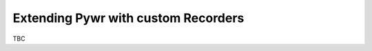.. _extending-pywr-recorders:

Extending Pywr with custom Recorders
------------------------------------

TBC
